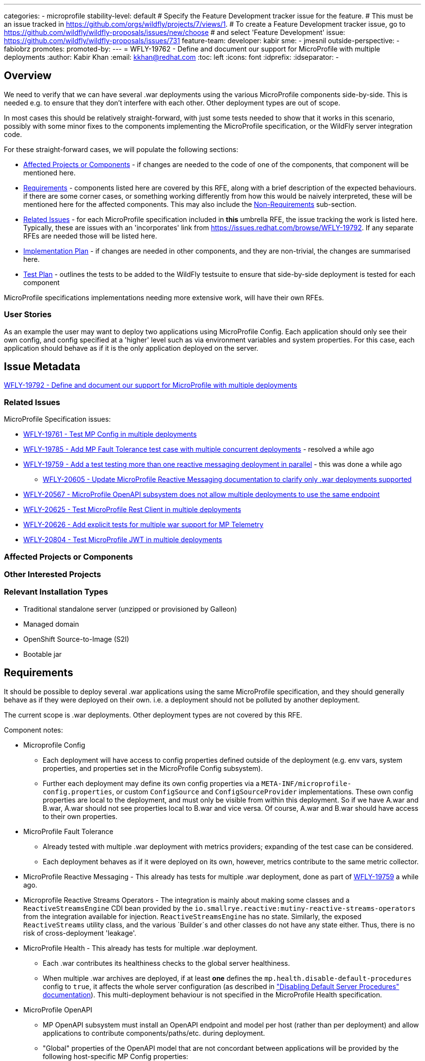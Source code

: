 ---
categories:
- microprofile
stability-level: default
# Specify the Feature Development tracker issue for the feature.
# This must be an issue tracked in https://github.com/orgs/wildfly/projects/7/views/1.
# To create a Feature Development tracker issue, go to  https://github.com/wildfly/wildfly-proposals/issues/new/choose
# and select 'Feature Development'
issue: https://github.com/wildfly/wildfly-proposals/issues/731
feature-team:
 developer: kabir
 sme:
  - jmesnil
 outside-perspective:
  - fabiobrz
promotes:
promoted-by:
---
= WFLY-19762 - Define and document our support for MicroProfile with multiple deployments
:author:            Kabir Khan
:email:             kkhan@redhat.com
:toc:               left
:icons:             font
:idprefix:
:idseparator:       -

== Overview

We need to verify that we can have several .war deployments using the various MicroProfile components side-by-side. This is needed e.g. to ensure that they don't interfere with each other. Other deployment types are out of scope.

In most cases this should be relatively straight-forward, with just some tests needed to show that it works in this scenario, possibly with some minor fixes to the components implementing the MicroProfile specification, or the WildFly server integration code.

For these straight-forward cases, we will populate the following sections:

* link:#affected-projects-or-components[Affected Projects or Components] - if changes are needed to the code of one of the components, that component will be mentioned here.
* link:#requirements[Requirements] - components listed here are covered by this RFE, along with a brief description of the expected behaviours. if there are some corner cases, or something working  differently from how this would be naively interpreted, these will be mentioned here for the affected components. This may also include the link:#non-requirements[Non-Requirements] sub-section.
* link:#related-issues[Related Issues] - for each MicroProfile specification included in *this* umbrella RFE, the issue tracking the work is listed here. Typically, these are issues with an 'incorporates' link from https://issues.redhat.com/browse/WFLY-19792. If any separate RFEs are needed those will be listed here.
* link:#implementation-plan[Implementation Plan] - if changes are needed in other components, and they are non-trivial, the changes are summarised here.
* link:#test_plan[Test Plan] - outlines the tests to be added to the WildFly testsuite to ensure that side-by-side deployment is tested for each component

MicroProfile specifications implementations needing more extensive work, will have their own RFEs.




=== User Stories

As an example the user may want to deploy two applications using MicroProfile Config. Each application should only see their own config, and config specified at a 'higher' level such as via environment variables and system properties. For this case, each application should behave as if it is the only application deployed on the server.

== Issue Metadata

https://issues.redhat.com/browse/WFLY-19792[WFLY-19792 - Define and document our support for MicroProfile with multiple deployments]

=== Related Issues

MicroProfile Specification issues:

* https://issues.redhat.com/browse/WFLY-19761[WFLY-19761 - Test MP Config in multiple deployments]
* https://issues.redhat.com/browse/WFLY-19785[WFLY-19785 - Add MP Fault Tolerance test case with multiple concurrent deployments] - resolved a while ago
* https://issues.redhat.com/browse/WFLY-19759[WFLY-19759 - Add a test testing more than one reactive messaging deployment in parallel] - this was done a while ago
** https://issues.redhat.com/browse/WFLY-20605[WFLY-20605 - Update MicroProfile Reactive Messaging documentation to clarify only .war deployments supported]
* https://issues.redhat.com/browse/WFLY-20567[WFLY-20567 - MicroProfile OpenAPI subsystem does not allow multiple deployments to use the same endpoint]
* https://issues.redhat.com/browse/WFLY-20625[WFLY-20625 - Test MicroProfile Rest Client in multiple deployments]
* https://issues.redhat.com/browse/WFLY-20626[WFLY-20626 - Add explicit tests for multiple war support for MP Telemetry]
* https://issues.redhat.com/browse/WFLY-20804[WFLY-20804 - Test MicroProfile JWT in multiple deployments]

=== Affected Projects or Components


=== Other Interested Projects

=== Relevant Installation Types

* Traditional standalone server (unzipped or provisioned by Galleon)
* Managed domain
* OpenShift Source-to-Image (S2I)
* Bootable jar

== Requirements

It should be possible to deploy several .war applications using the same MicroProfile specification, and they should generally behave as if they were deployed on their own. i.e. a deployment should not be polluted by another deployment.

The current scope is .war deployments. Other deployment types are not covered by this RFE.

Component notes:

* Microprofile Config
** Each deployment will have access to config properties defined outside of the deployment (e.g. env vars, system properties, and properties set in the MicroProfile Config subsystem).
** Further each deployment may define its own config properties via a `META-INF/microprofile-config.properties`, or custom `ConfigSource` and `ConfigSourceProvider` implementations. These own config properties are local to the deployment, and must only be visible from within this deployment. So if we have A.war and B.war, A.war should not see properties local to B.war and vice versa. Of course, A.war and B.war should have access to their own properties.
* MicroProfile Fault Tolerance
** Already tested with multiple .war deployment with metrics providers; expanding of the test case can be considered.
** Each deployment behaves as if it were deployed on its own, however, metrics contribute to the same metric collector.
* MicroProfile Reactive Messaging - This already has tests for multiple .war deployment, done as part of https://issues.redhat.com/browse/WFLY-19759[WFLY-19759] a while ago.
* Microprofile Reactive Streams Operators - The integration is mainly about making some classes and a `ReactiveStreamsEngine` CDI bean provided by the `io.smallrye.reactive:mutiny-reactive-streams-operators` from the integration available for injection. `ReactiveStreamsEngine` has no state. Similarly, the exposed `ReactiveStreams` utility class, and the various `Builder`s and other classes do not have any state either. Thus, there is no risk of cross-deployment 'leakage'.
* MicroProfile Health - This already has tests for multiple .war deployment.
** Each .war contributes its healthiness checks to the global server healthiness.
** When multiple .war archives are deployed, if at least *one* defines the `mp.health.disable-default-procedures` config to `true`, it affects the whole server configuration (as described in https://docs.wildfly.org/36/Admin_Guide.html#disabling-default-server-procedure["Disabling Default Server Procedures" documentation]). This multi-deployment behaviour is not specified in the MicroProfile Health specification.
* MicroProfile OpenAPI
** MP OpenAPI subsystem must install an OpenAPI endpoint and model per host (rather than per deployment) and allow applications to contribute components/paths/etc. during deployment.
** "Global" properties of the OpenAPI model that are not concordant between applications will be provided by the following host-specific MP Config properties:
*** mp.openapi.extensions.server._server-name_.host._host-name_.externalDocs.**
*** mp.openapi.extensions.server._server-name_.host._host-name_.info.**
** All existing extensions will continue to be supported (as verified by existing integration tests)
* MicroProfile Rest Client
** The MicroProfile Rest Client is a client side only API which creates proxy clients for interacting with REST end points.
Given the underlying required API's are Jakarta EE API's, Jakarta Context and Dependency Inject and Jakarta REST, there
is not much that needs to be done to ensure this works.
** This also requires MicroProfile Config. No changes in the implementation are needed to have this work with multiple deployments.
* MicroProfile Telemetry / OpenTelemetry
** There are no explicit tests for multiple war deployments, but the context propagation test does deploy two separate OpenTelemetry applications to test the propagation functionality, so multiple apps are tested implicitly
** Explicit tests should be added, though, for a clearer, intentional verification of support: https://issues.redhat.com/browse/WFLY-20626[]
** As a MicroProfile spec, any issues/concerns regarding MicroProfile Config will have relevance here, as the MicroProfile Telemetry spec explicitly depends on Config.
* Micrometer
** While not technically part of MicroProfile, we do include this in the discussion due to the obvious overlap.
** There is already a set of tests that explicitly test multiple application deployment in WildFly, so this functionality is covered and verified as working.
* MicroProfile JWT
** MicroProfile JWT is built upon multiple Jakarta EE and MicroProfile APIs which are already engineered to be isolated per deployment. Security settings in WildFly are already deployment scoped.
** To provide further isolation, the JWT integration within WildFly makes use of dynamically instantiated virtual security domains which are created on demand for deployments secured using JWT.
** Configuration of JWT for a deployment is scoped to the deployment using MicroProfile Config.

=== Non-Requirements

There is no need to support MicroProfile components in .ear files, or any archives apart from .war files.

Other deployment types *might* work in practice, but .wars are the only documented use case for now.

=== Future Work

If the MicroProfile specifications start supporting other deployment types, we will too.

We might also consider supporting other deployment types for some MicroProfile specifications in the future as a WildFly-specific improvement. These could come in at one of the lower stability levels.

== Backwards Compatibility

There aren't really any backwards compatibility issues. This is mainly about testing, and fixing anything that may crop up during testing.

Saying that, one possible backwards compatibility issue is that users may have been using MicroProfile functionality in other deployment types than .war. We are not changing anything to ban this, but are specifying that the scope is now just .war files. So users using other deployment types will be able to continue to do so, but, as is the case currently, at their own risk.

=== Default Configuration

There is no change to the default values of configuration attributes, nor any changes to the configuration generated by any current Galleon layers.

=== Importing Existing Configuration

There are no changes to the server configuration.

=== Deployments

There are no incompatible changes to the behaviour of deployments.

=== Interoperability

This does not affect interoperability.


== Admin Clients

No admin client issues.
== Security Considerations

There is no impact on security.

[[test_plan]]
== Test Plan
Tests will be added to the `testsuite/integration/expansion` testsuite in WildFly to test multiple .war deployments for the following MicroProfile components as part of this RFE.

* MicroProfile Config
** A test will be created with two .war deployments. It will demonstrate that properties coming from outside the deployment are usable by both deployments, and that properties defined within each deployment are local to that deployment.
* MicroProfile Fault Tolerance
** A test exists with two .war deployments with different metrics providers, verifying that the basic MP functionality and the corresponding metrics collection works as expected.
* MicroProfile Reactive Messaging
** The existing test deploys two similar applications. In one of them MicroProfile Config properties are used to map the Reactive Messaging channels to AMQP, and in the other the MicroProfile Config properties are used to map the channels to Kafka. A lot of the properties share their names, and the test checks that deployment A sends and receives data to/from AMQP, and that deployment B does the same with Kafka.
* MicroProfile Reactive Streams Operators
** No tests are required.
** A possible test could be to expand the existing WildFly `ReactiveStreamsOperatorsInjectedReactiveEngineProviderSanityTestCase` and `ReactiveStreamsOperatorsNoReactiveEngineProviderSanityTestCase` tests so they deploy two copies of the application, however I don't think that is necessary.
* MicroProfile OpenAPI
** Add new test that verifies:
*** 2 applications, deployed to the same virtual host, can both contribute to the OpenAPI document.
**** Verify that deploy/undeploy of an individual application results in addition/removal of application-specific document contributions.
*** Host-specific MP config properties appear in the OpenAPI document as expected
*** Global OpenAPI model properties specified by both applications appear in the OpenAPI document if they match.
* MicroProfile Rest Client
** A test will be created which deploys two WAR's. The test will ensure the clients see their own configuration and work.
* OpenTelemetry / MicroProfile Telemetry
** A test will be added which deploys two applications, each with its own observability support.
** The test will verify that each application's signals are correctly published
** The test will also verify that duplicate signal names do not conflict in the system or the export (i.e., tags successfully and correctly differentiate between the deployments' signals)
* Micrometer
** This scenario is already covered and no additional testing needs have been identified at this time
* MicroProfile JWT
** Existing test cases focus on cases where end users wish to bypass the per deployment isolation for JWT activation and configuration, a new test case `JWTParallelDeploymentTestCase` will be added which will deploy two applications, each application will use distinct keys and the test case will verify that the use of the keys can not cross over between the two applications.

== Community Documentation

// __<Describe how this feature will be documented or illustrated. Generally a feature should have documentation as part of the PR to wildfly main, or as a follow up PR if the feature is in wildfly-core. In some cases though the feature will bring additional content (such as quickstarts, guides, etc.). Indicate which of these will happen>__

The community documentation will be updated as follows:

* MicroProfile Config - it will point out that only .war deployments are supported, and that although it might work in other deployment types, the behaviour is undefined.
* MicroProfile Fault Tolerance - it will point out that only .war deployments are supported, and that although it might work in other deployment types, the behaviour is undefined.
* MicroProfile OpenAPI - update documentation to describe how to specify global OpenAPI model properties when multiple applications are deployed
* MicroProfile Reactive Messaging - it will point out that only .war deployments are supported, and that although it might work in other deployment types, the behaviour is undefined.
* MicroProfile Rest Client - it will point out that only .war deployments are supported, and that although it might work in other deployment types, the behaviour is undefined.
* OpenTelemetry / MicroProfile Telemetry - the documentation will be updated to detail that the deployment scenario is supported and what to expect (especially with regard to duplicate names and their tags)
* Micrometer - the documentation will be updated to detail that the multi-deployment scenario is supported and what to expect when war applications are deployed in parallel
* MicroProfile JWT - no updates to the documentation as this behaviour matches the initial integration.


== Release Note Content

There are improvements to the integration of the MicroProfile specifications to ensure that multiple side-by-side .war deployments work as expected.
